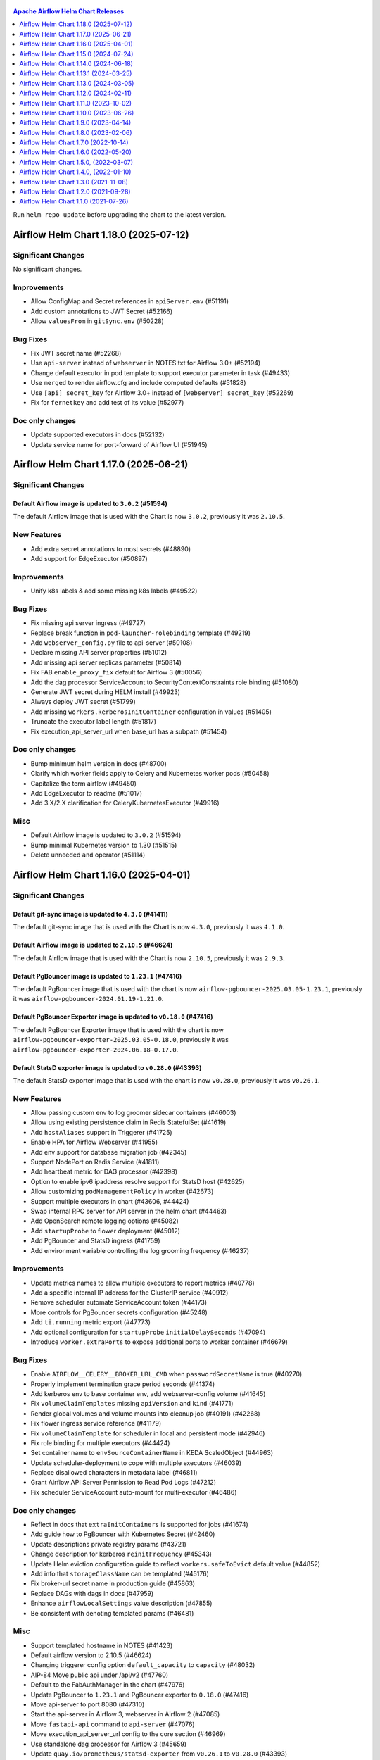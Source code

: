  .. Licensed to the Apache Software Foundation (ASF) under one
    or more contributor license agreements.  See the NOTICE file
    distributed with this work for additional information
    regarding copyright ownership.  The ASF licenses this file
    to you under the Apache License, Version 2.0 (the
    "License"); you may not use this file except in compliance
    with the License.  You may obtain a copy of the License at

 ..   http://www.apache.org/licenses/LICENSE-2.0

 .. Unless required by applicable law or agreed to in writing,
    software distributed under the License is distributed on an
    "AS IS" BASIS, WITHOUT WARRANTIES OR CONDITIONS OF ANY
    KIND, either express or implied.  See the License for the
    specific language governing permissions and limitations
    under the License.

.. contents:: Apache Airflow Helm Chart Releases
   :local:
   :depth: 1

Run ``helm repo update`` before upgrading the chart to the latest version.

.. towncrier release notes start

Airflow Helm Chart 1.18.0 (2025-07-12)
--------------------------------------

Significant Changes
^^^^^^^^^^^^^^^^^^^

No significant changes.

Improvements
^^^^^^^^^^^^
- Allow ConfigMap and Secret references in ``apiServer.env`` (#51191)
- Add custom annotations to JWT Secret (#52166)
- Allow ``valuesFrom`` in ``gitSync.env`` (#50228)

Bug Fixes
^^^^^^^^^
- Fix JWT secret name (#52268)
- Use ``api-server`` instead of ``webserver`` in NOTES.txt for Airflow 3.0+ (#52194)
- Change default executor in pod template to support executor parameter in task (#49433)
- Use ``merged`` to render airflow.cfg and include computed defaults (#51828)
- Use ``[api] secret_key`` for Airflow 3.0+ instead of ``[webserver] secret_key`` (#52269)
- Fix for ``fernetkey`` and add test of its value (#52977)

Doc only changes
^^^^^^^^^^^^^^^^
- Update supported executors in docs (#52132)
- Update service name for port-forward of Airflow UI (#51945)

Airflow Helm Chart 1.17.0 (2025-06-21)
--------------------------------------

Significant Changes
^^^^^^^^^^^^^^^^^^^

Default Airflow image is updated to ``3.0.2`` (#51594)
""""""""""""""""""""""""""""""""""""""""""""""""""""""

The default Airflow image that is used with the Chart is now ``3.0.2``, previously it was ``2.10.5``.

New Features
^^^^^^^^^^^^
- Add extra secret annotations to most secrets (#48890)
- Add support for EdgeExecutor (#50897)

Improvements
^^^^^^^^^^^^
- Unify k8s labels & add some missing k8s labels (#49522)

Bug Fixes
^^^^^^^^^
- Fix missing api server ingress (#49727)
- Replace break function in ``pod-launcher-rolebinding`` template (#49219)
- Add ``webserver_config.py`` file to api-server (#50108)
- Declare missing API server properties (#51012)
- Add missing api server replicas parameter (#50814)
- Fix FAB ``enable_proxy_fix`` default for Airflow 3 (#50056)
- Add the dag processor ServiceAccount to SecurityContextConstraints role binding (#51080)
- Generate JWT secret during HELM install (#49923)
- Always deploy JWT secret (#51799)
- Add missing ``workers.kerberosInitContainer`` configuration in values (#51405)
- Truncate the executor label length (#51817)
- Fix execution_api_server_url when base_url has a subpath (#51454)

Doc only changes
^^^^^^^^^^^^^^^^
- Bump minimum helm version in docs (#48700)
- Clarify which worker fields apply to Celery and Kubernetes worker pods (#50458)
- Capitalize the term airflow (#49450)
- Add EdgeExecutor to readme (#51017)
- Add 3.X/2.X clarification for CeleryKubernetesExecutor (#49916)

Misc
^^^^
- Default Airflow image is updated to ``3.0.2`` (#51594)
- Bump minimal Kubernetes version to 1.30 (#51515)
- Delete unneeded ``and`` operator (#51114)

Airflow Helm Chart 1.16.0 (2025-04-01)
--------------------------------------

Significant Changes
^^^^^^^^^^^^^^^^^^^

Default git-sync image is updated to ``4.3.0`` (#41411)
"""""""""""""""""""""""""""""""""""""""""""""""""""""""

The default git-sync image that is used with the Chart is now ``4.3.0``, previously it was ``4.1.0``.


Default Airflow image is updated to ``2.10.5`` (#46624)
"""""""""""""""""""""""""""""""""""""""""""""""""""""""

The default Airflow image that is used with the Chart is now ``2.10.5``, previously it was ``2.9.3``.

Default PgBouncer image is updated to ``1.23.1`` (#47416)
"""""""""""""""""""""""""""""""""""""""""""""""""""""""""""""""""""

The default PgBouncer image that is used with the chart is now ``airflow-pgbouncer-2025.03.05-1.23.1``, previously it was ``airflow-pgbouncer-2024.01.19-1.21.0``.

Default PgBouncer Exporter image is updated to ``v0.18.0`` (#47416)
"""""""""""""""""""""""""""""""""""""""""""""""""""""""""""""""""""

The default PgBouncer Exporter image that is used with the chart is now ``airflow-pgbouncer-exporter-2025.03.05-0.18.0``, previously it was ``airflow-pgbouncer-exporter-2024.06.18-0.17.0``.

Default StatsD exporter image is updated to ``v0.28.0`` (#43393)
""""""""""""""""""""""""""""""""""""""""""""""""""""""""""""""""

The default StatsD exporter image that is used with the chart is now ``v0.28.0``, previously it was ``v0.26.1``.

New Features
^^^^^^^^^^^^
- Allow passing custom env to log groomer sidecar containers (#46003)
- Allow using existing persistence claim in Redis StatefulSet (#41619)
- Add ``hostAliases`` support in Triggerer (#41725)
- Enable HPA for Airflow Webserver (#41955)
- Add env support for database migration job (#42345)
- Support NodePort on Redis Service (#41811)
- Add heartbeat metric for DAG processor  (#42398)
- Option to enable ipv6 ipaddress resolve support for StatsD host (#42625)
- Allow customizing ``podManagementPolicy`` in worker (#42673)
- Support multiple executors in chart (#43606, #44424)
- Swap internal RPC server for API server in the helm chart (#44463)
- Add OpenSearch remote logging options (#45082)
- Add ``startupProbe`` to flower deployment (#45012)
- Add PgBouncer and StatsD ingress (#41759)
- Add environment variable controlling the log grooming frequency (#46237)

Improvements
^^^^^^^^^^^^
- Update metrics names to allow multiple executors to report metrics (#40778)
- Add a specific internal IP address for the ClusterIP service (#40912)
- Remove scheduler automate ServiceAccount token (#44173)
- More controls for PgBouncer secrets configuration (#45248)
- Add ``ti.running`` metric export (#47773)
- Add optional configuration for ``startupProbe`` ``initialDelaySeconds`` (#47094)
- Introduce ``worker.extraPorts`` to expose additional ports to worker container (#46679)

Bug Fixes
^^^^^^^^^
- Enable ``AIRFLOW__CELERY__BROKER_URL_CMD`` when ``passwordSecretName`` is true (#40270)
- Properly implement termination grace period seconds (#41374)
- Add kerberos env to base container env, add webserver-config volume (#41645)
- Fix ``volumeClaimTemplates`` missing ``apiVersion`` and ``kind`` (#41771)
- Render global volumes and volume mounts into cleanup job (#40191) (#42268)
- Fix flower ingress service reference (#41179)
- Fix ``volumeClaimTemplate`` for scheduler in local and persistent mode (#42946)
- Fix role binding for multiple executors (#44424)
- Set container name to ``envSourceContainerName`` in KEDA ScaledObject (#44963)
- Update scheduler-deployment to cope with multiple executors (#46039)
- Replace disallowed characters in metadata label (#46811)
- Grant Airflow API Server Permission to Read Pod Logs (#47212)
- Fix scheduler ServiceAccount auto-mount for multi-executor (#46486)

Doc only changes
^^^^^^^^^^^^^^^^
- Reflect in docs that ``extraInitContainers`` is supported for jobs (#41674)
- Add guide how to PgBouncer with Kubernetes Secret (#42460)
- Update descriptions private registry params (#43721)
- Change description for kerberos ``reinitFrequency`` (#45343)
- Update Helm eviction configuration guide to reflect ``workers.safeToEvict`` default value (#44852)
- Add info that ``storageClassName`` can be templated (#45176)
- Fix broker-url secret name in production guide (#45863)
- Replace DAGs with dags in docs (#47959)
- Enhance ``airflowLocalSettings`` value description (#47855)
- Be consistent with denoting templated params (#46481)

Misc
^^^^
- Support templated hostname in NOTES (#41423)
- Default airflow version to 2.10.5 (#46624)
- Changing triggerer config option ``default_capacity`` to ``capacity`` (#48032)
- AIP-84 Move public api under /api/v2 (#47760)
- Default to the FabAuthManager in the chart (#47976)
- Update PgBouncer to ``1.23.1`` and PgBouncer exporter to ``0.18.0`` (#47416)
- Move api-server to port 8080 (#47310)
- Start the api-server in Airflow 3, webserver in Airflow 2 (#47085)
- Move ``fastapi-api`` command to ``api-server`` (#47076)
- Move execution_api_server_url config to the core section (#46969)
- Use standalone dag processor for Airflow 3 (#45659)
- Update ``quay.io/prometheus/statsd-exporter`` from ``v0.26.1`` to ``v0.28.0`` (#43393)

Airflow Helm Chart 1.15.0 (2024-07-24)
--------------------------------------

Significant Changes
^^^^^^^^^^^^^^^^^^^

Default Airflow image is updated to ``2.9.3`` (#40816)
""""""""""""""""""""""""""""""""""""""""""""""""""""""

The default Airflow image that is used with the Chart is now ``2.9.3``, previously it was ``2.9.2``.

Default PgBouncer Exporter image has been updated (#40318)
""""""""""""""""""""""""""""""""""""""""""""""""""""""""""

The PgBouncer Exporter image has been updated to ``airflow-pgbouncer-exporter-2024.06.18-0.17.0``, which addresses CVE-2024-24786.

New Features
^^^^^^^^^^^^

- Add git-sync container lifecycle hooks (#40369)
- Add init containers for jobs (#40454)
- Add persistent volume claim retention policy (#40271)
- Add annotations for Redis StatefulSet (#40281)
- Add ``dags.gitSync.sshKey``, which allows the git-sync private key to be configured in the values file directly (#39936)
- Add ``extraEnvFrom`` to git-sync containers (#39031)

Improvements
^^^^^^^^^^^^

- Link in ``UIAlert`` to production guide when a dynamic webserver secret is used now opens in a new tab (#40635)
- Support disabling helm hooks on ``extraConfigMaps`` and ``extraSecrets`` (#40294)

Bug Fixes
^^^^^^^^^

- Add git-sync ssh secret to DAG processor (#40691)
- Fix duplicated ``safeToEvict`` annotations (#40554)
- Add missing ``triggerer.keda.usePgbouncer`` to values.yaml (#40614)
- Trim leading ``//`` character using mysql backend (#40401)

Doc only changes
^^^^^^^^^^^^^^^^

- Updating chart download link to use the Apache download CDN (#40618)

Misc
^^^^

- Update PgBouncer exporter image to ``airflow-pgbouncer-exporter-2024.06.18-0.17.0`` (#40318)
- Default airflow version to 2.9.3 (#40816)
- Fix ``startupProbe`` timing comment (#40412)

Airflow Helm Chart 1.14.0 (2024-06-18)
--------------------------------------

Significant Changes
^^^^^^^^^^^^^^^^^^^

``ClusterRole`` and ``ClusterRoleBinding`` names have been updated to be unique (#37197)
""""""""""""""""""""""""""""""""""""""""""""""""""""""""""""""""""""""""""""""""""""""""

``ClusterRole``s and ``ClusterRoleBinding``s created when ``multiNamespaceMode`` is enabled have been renamed to ensure unique names:

  * ``{{ include "airflow.fullname" . }}-pod-launcher-role`` has been renamed to ``{{ .Release.Namespace }}-{{ include "airflow.fullname" . }}-pod-launcher-role``
  * ``{{ include "airflow.fullname" . }}-pod-launcher-rolebinding`` has been renamed to ``{{ .Release.Namespace }}-{{ include "airflow.fullname" . }}-pod-launcher-rolebinding``
  * ``{{ include "airflow.fullname" . }}-pod-log-reader-role`` has been renamed to ``{{ .Release.Namespace }}-{{ include "airflow.fullname" . }}-pod-log-reader-role``
  * ``{{ include "airflow.fullname" . }}-pod-log-reader-rolebinding`` has been renamed to ``{{ .Release.Namespace }}-{{ include "airflow.fullname" . }}-pod-log-reader-rolebinding``
  * ``{{ include "airflow.fullname" . }}-scc-rolebinding`` has been renamed to ``{{ .Release.Namespace }}-{{ include "airflow.fullname" . }}-scc-rolebinding``

``workers.safeToEvict`` default changed to False (#40229)
"""""""""""""""""""""""""""""""""""""""""""""""""""""""""

The default for ``workers.safeToEvict`` now defaults to False. This is a safer default
as it prevents the nodes workers are running on from being scaled down by the
`K8s Cluster Autoscaler <https://kubernetes.io/docs/concepts/cluster-administration/cluster-autoscaling/#cluster-autoscaler>`_.
If you would like to retain the previous behavior, you can set this config to True.

Default Airflow image is updated to ``2.9.2`` (#40160)
""""""""""""""""""""""""""""""""""""""""""""""""""""""

The default Airflow image that is used with the Chart is now ``2.9.2``, previously it was ``2.8.3``.

Default StatsD image is updated to ``v0.26.1`` (#38416)
"""""""""""""""""""""""""""""""""""""""""""""""""""""""""

The default StatsD image that is used with the Chart is now ``v0.26.1``, previously it was ``v0.26.0``.

New Features
^^^^^^^^^^^^

- Enable MySQL KEDA support for triggerer (#37365)
- Allow AWS Executors (#38524)

Improvements
^^^^^^^^^^^^

- Allow ``valueFrom`` in env config of components (#40135)
- Enable templating in ``extraContainers`` and ``extraInitContainers`` (#38507)
- Add safe-to-evict annotation to pod-template-file (#37352)
- Support ``workers.command`` for KubernetesExecutor (#39132)
- Add ``priorityClassName`` to Jobs (#39133)
- Add Kerberos sidecar to pod-template-file (#38815)
- Add templated field support for extra containers (#38510)

Bug Fixes
^^^^^^^^^

- Set ``workers.safeToEvict`` default to False (#40229)

Doc only changes
^^^^^^^^^^^^^^^^

- Document ``extraContainers`` and ``extraInitContainers`` that are templated (#40033)
- Fix typo in HorizontalPodAutoscaling documentation (#39307)
- Fix supported k8s versions in docs (#39172)
- Fix typo in YAML path for ``brokerUrlSecretName`` (#39115)

Misc
^^^^
- Default Airflow version to 2.9.2 (#40160)
- Limit Redis image to 7.2 (#38928)
- Build Helm values schemas with Kubernetes 1.29 resources (#38460)
- Add missing containers to resources docs (#38534)
- Upgrade StatsD Exporter image to 0.26.1 (#38416)
- Remove K8S 1.25 support (#38367)

Airflow Helm Chart 1.13.1 (2024-03-25)
--------------------------------------

Significant Changes
^^^^^^^^^^^^^^^^^^^

Default Airflow image is updated to ``2.8.3`` (#38036)
""""""""""""""""""""""""""""""""""""""""""""""""""""""

The default Airflow image that is used with the Chart is now ``2.8.3``, previously it was ``2.8.2``.

Bug Fixes
^^^^^^^^^
- Don't overwrite ``.Values.airflowPodAnnotations`` (#37917)
- Fix cluster-wide RBAC naming clash when using multiple ``multiNamespace`` releases with the same name (#37197)

Misc
^^^^
- Chart: Default airflow version to 2.8.3 (#38036)

Airflow Helm Chart 1.13.0 (2024-03-05)
--------------------------------------

Significant Changes
^^^^^^^^^^^^^^^^^^^

Default Airflow image is updated to ``2.8.2`` (#37704)
""""""""""""""""""""""""""""""""""""""""""""""""""""""

The default Airflow image that is used with the Chart is now ``2.8.2``, previously it was ``2.8.1``.


New Features
^^^^^^^^^^^^

- Support labels specific to the database migration objects and pods (#37490)

Improvements
^^^^^^^^^^^^

- Flower K8s Probe config (#37528)

Bug Fixes
^^^^^^^^^
- Remove duplicate ports key in webserver service (#37356)
- Add ``AIRFLOW_HOME`` env var to log groomer sidecar (#37588)
- Skip ``.`` path when preparing reproducible packages (#37402)

Misc
^^^^
- Default airflow version to 2.8.2 (#37704)

Airflow Helm Chart 1.12.0 (2024-02-11)
--------------------------------------

Significant Changes
^^^^^^^^^^^^^^^^^^^

The helm chart is now using a newer version of ``bitnami/postgresql`` dependency (#34817)
"""""""""""""""""""""""""""""""""""""""""""""""""""""""""""""""""""""""""""""""""""""""""

The version of ``bitnami/postgresql`` subchart upgraded from ``12.10.0`` to ``13.2.24``.
The version of ``PostgreSQL`` binaries upgraded from ``11`` to ``16.1.0``.

The change requires existing ``bitnami/postgresql`` subchart users to perform manual major version upgrade using ``pg_dumpall`` or ``pg_upgrade``.

As a reminder, it is recommended to `set up an external database <https://airflow.apache.org/docs/helm-chart/stable/production-guide.html#database>`_ in production.

Default Airflow image is updated to ``2.8.1`` (#36907)
""""""""""""""""""""""""""""""""""""""""""""""""""""""

The default Airflow image that is used with the Chart is now ``2.8.1``, previously it was ``2.7.1``.

Default PgBouncer and PgBouncer Exporter images have been updated (#36898)
""""""""""""""""""""""""""""""""""""""""""""""""""""""""""""""""""""""""""

The PgBouncer and PgBouncer Exporter images are based on newer software/os.

  * ``pgbouncer``: 1.21.0 based on alpine 3.14 (``airflow-pgbouncer-2024.01.19-1.21.0``)
  * ``pgbouncer-exporter``: 0.16.0 based on alpine 3.19 (``apache/airflow:airflow-pgbouncer-exporter-2024.01.19-0.16.0``)

Default StatsD image is updated to ``v0.26.0`` (#37187)
"""""""""""""""""""""""""""""""""""""""""""""""""""""""""

The default StatsD image that is used with the Chart is now ``v0.26.0``, previously it was ``v0.22.8``.

Default Redis image is updated to ``7-bookworm`` (#37187)
"""""""""""""""""""""""""""""""""""""""""""""""""""""""""

The default Redis image that is used with the Chart is now ``7-bookworm``, previously it was ``7-bullseye``.

New Features
^^^^^^^^^^^^

- Enable native HPA for Airflow Workers (#36174)
- Add init container + sidecar support for Airflow Kerberos (#35548)
- Support MySQL backend as KEDA trigger (#36167)

Improvements
^^^^^^^^^^^^

- Improve PriorityClass to improve debuggability (#36365)
- Add ``securityContexts`` in dag processors log groomer sidecar (#34499)
- Add support for ``securityContexts`` in dag processors wait-for-migrations container (#35593)
- Add templating for PVC ``storageClassName`` (#35581)
- Add ``volumeClaimTemplate`` for worker (#34986)
- Add support for ``priorityClassName`` on Redis pods (#34879)
- Configurable mount path for DAGs volume (#35083)
- Add support for custom ``emptyDir`` config (#34837)
- Added ability to enable/disable scheduler and webserver  (#36991)

Bug Fixes
^^^^^^^^^

- Fix StatsD host in Airflow config (#35679)
- Set ``AIRFLOW_HOME`` env var with ``airflowHome`` value (#34839)
- Safer worker pod annotations (#35309)
- Set worker ``safeToEvict`` properly (#35130)
- Fix Redis broker URL with ``useStandardNaming`` (#34825)
- Fix metadata DB & port in KEDA connection when ``usePgbouncer`` is false (#34741)
- Fix PgBouncer connection with ``useStandardNaming`` (#34787)

Doc only changes
^^^^^^^^^^^^^^^^

- Add docs about extending the Airflow Helm chart (#36331)
- Add comment for Elasticsearch connection scheme (#35588)
- Add notes about Virtualenvs preventing the need for custom images (#35306)

Misc
^^^^

- Default Airflow version to 2.8.1 (#36907)
- Support git-sync v4 (#34731)
- Upgrade ``bitnami/postgresql`` subchart to ``13.2.24`` (#36156)
- Change git sync container indent to 4 (#35824)
- Remove K8S 1.24 support (#35214)
- Rebuild ``pgbouncer`` and ``pgbouncer-exporter`` images with newer versions (#36898)
- Update ``statsd`` and ``redis`` chart images (#37187)

Airflow Helm Chart 1.11.0 (2023-10-02)
--------------------------------------

Significant Changes
^^^^^^^^^^^^^^^^^^^

Support naming customization on helm chart resources, some resources may be renamed during upgrade (#31066)
"""""""""""""""""""""""""""""""""""""""""""""""""""""""""""""""""""""""""""""""""""""""""""""""""""""""""""

This is a new opt-in switch ``useStandardNaming``, for backwards compatibility, to leverage the standard naming convention, which allows full use of ``fullnameOverride`` and ``nameOverride`` in all resources.

The following resources will be renamed using default of ``useStandardNaming=false`` when upgrading to 1.11.0 or a higher version.

- ConfigMap ``{release}-airflow-config`` to ``{release}-config``
- Secret ``{release}-airflow-metadata`` to ``{release}-metadata``
- Secret ``{release}-airflow-result-backend`` to ``{release}-result-backend``
- Ingress ``{release}-airflow-ingress`` to ``{release}-ingress``

For existing installations, all your resources will be recreated with a new name and Helm will delete the previous resources.

This won't delete existing PVCs for logs used by StatefulSet/Deployments, but it will recreate them with brand new PVCs.
If you do want to preserve logs history you'll need to manually copy the data of these volumes into the new volumes after
deployment. Depending on what storage backend/class you're using this procedure may vary. If you don't mind starting
with fresh logs/redis volumes, you can just delete the old PVCs that will be names, for example:

.. code-block:: bash

    kubectl delete pvc -n airflow logs-gta-triggerer-0
    kubectl delete pvc -n airflow logs-gta-worker-0
    kubectl delete pvc -n airflow redis-db-gta-redis-0

If you do not change ``useStandardNaming`` or ``fullnameOverride`` after upgrade, you can proceed as usual and no unexpected behaviours will be presented.

``bitnami/postgresql`` subchart updated to ``12.10.0`` (#33747)
"""""""""""""""""""""""""""""""""""""""""""""""""""""""""""""""

The PostgreSQL subchart that is used with the Chart is now ``12.10.0``, previously it was ``12.1.9``.

Default git-sync image is updated to ``3.6.9`` (#33748)
"""""""""""""""""""""""""""""""""""""""""""""""""""""""

The default git-sync image that is used with the Chart is now ``3.6.9``, previously it was ``3.6.3``.

Default Airflow image is updated to ``2.7.1`` (#34186)
""""""""""""""""""""""""""""""""""""""""""""""""""""""

The default Airflow image that is used with the Chart is now ``2.7.1``, previously it was ``2.6.2``.

New Features
^^^^^^^^^^^^

- Add support for scheduler name to PODs templates (#33843)
- Support KEDA scaling for triggerer (#32302)
- Add support for container lifecycle hooks (#32349, #34677)
- Support naming customization on helm chart resources (#31066)
- Adding ``startupProbe`` to scheduler and webserver (#33107)
- Allow disabling token mounts using ``automountServiceAccountToken`` (#32808)
- Add support for defining custom priority classes (#31615)
- Add support for ``runtimeClassName`` (#31868)
- Add support for custom query in workers KEDA trigger (#32308)

Improvements
^^^^^^^^^^^^

- Add ``containerSecurityContext`` for cleanup job (#34351)
- Add existing secret support for PGBouncer metrics exporter (#32724)
- Allow templating in webserver ingress hostnames (#33142)
- Allow templating in flower ingress hostnames (#33363)
- Add configmap annotations to StatsD and webserver (#33340)
- Add pod security context to PgBouncer (#32662)
- Add an option to use a direct DB connection in KEDA when PgBouncer is enabled (#32608)
- Allow templating in cleanup.schedule (#32570)
- Template dag processor ``waitformigration`` containers ``extraVolumeMounts`` (#32100)
- Ability to inject extra containers into PgBouncer (#33686)
- Allowing ability to add custom env into PgBouncer container (#33438)
- Add support for env variables in the StatsD container (#33175)

Bug Fixes
^^^^^^^^^

- Add ``airflow db migrate`` command to database migration job (#34178)
- Pass ``workers.terminationGracePeriodSeconds`` into KubeExecutor pod template (#33514)
- CeleryExecutor namespace depends on Airflow version (#32753)
- Fix dag processor not including webserver config volume (#32644)
- Dag processor liveness probe include ``--local`` and ``--job-type`` args (#32426)
- Revising flower_url_prefix considering default value (#33134)

Doc only changes
^^^^^^^^^^^^^^^^

- Add more explicit "embedded postgres" exclusion for production (#33034)
- Update git-sync description (#32181)

Misc
^^^^

- Default Airflow version to 2.7.1 (#34186)
- Update PostgreSQL subchart to 12.10.0 (#33747)
- Update git-sync to 3.6.9 (#33748)
- Remove unnecessary loops to load env from helm values (#33506)
- Replace ``common.tplvalues.render`` with ``tpl`` in ingress template files (#33384)
- Remove K8S 1.23 support (#32899)
- Fix chart named template comments (#32681)
- Remove outdated comment from chart values in the workers KEDA conf section (#32300)
- Remove unnecessary ``or`` function in template files (#34415)

Airflow Helm Chart 1.10.0 (2023-06-26)
--------------------------------------

Significant Changes
^^^^^^^^^^^^^^^^^^^

Default Airflow image is updated to ``2.6.2`` (#31979)
""""""""""""""""""""""""""""""""""""""""""""""""""""""

The default Airflow image that is used with the Chart is now ``2.6.2``, previously it was ``2.5.3``.

New Features
^^^^^^^^^^^^

- Add support for container security context (#31043)

Improvements
^^^^^^^^^^^^

- Validate ``executor`` and ``config.core.executor`` match (#30693)
- Support ``minAvailable`` property for PodDisruptionBudget (#30603)
- Add ``volumeMounts`` to dag processor ``waitForMigrations`` (#30990)
- Template extra volumes (#30773)

Bug Fixes
^^^^^^^^^

- Fix webserver probes timeout and period (#30609)
- Add missing ``waitForMigrations`` for workers (#31625)
- Add missing ``priorityClassName`` to K8S worker pod template (#31328)
- Adding log groomer sidecar to dag processor (#30726)
- Do not propagate global security context to statsd and redis (#31865)

Misc
^^^^

- Default Airflow version to 2.6.2 (#31979)
- Use template comments for the chart license header (#30569)
- Align ``apiVersion`` and ``kind`` order in chart templates (#31850)
- Cleanup Kubernetes < 1.23 support (#31847)

Airflow Helm Chart 1.9.0 (2023-04-14)
-------------------------------------

Significant Changes
^^^^^^^^^^^^^^^^^^^

Default PgBouncer and PgBouncer Exporter images have been updated (#29919)
""""""""""""""""""""""""""""""""""""""""""""""""""""""""""""""""""""""""""

The PgBouncer and PgBouncer Exporter images are based on newer software/os. They are also multi-platform AMD/ARM images:

  * ``pgbouncer``: 1.16.1 based on alpine 3.14 (``airflow-pgbouncer-2023.02.24-1.16.1``)
  * ``pgbouncer-exporter``: 0.14.0 based on alpine 3.17 (``apache/airflow:airflow-pgbouncer-exporter-2023.02.21-0.14.0``)

Default Airflow image is updated to ``2.5.3`` (#30411)
""""""""""""""""""""""""""""""""""""""""""""""""""""""

The default Airflow image that is used with the Chart is now ``2.5.3``, previously it was ``2.5.1``.

New Features
^^^^^^^^^^^^

- Add support for ``hostAliases`` for Airflow webserver and scheduler (#30051)
- Add support for annotations on StatsD Deployment and cleanup CronJob (#30126)
- Add support for annotations in logs PVC (#29270)
- Add support for annotations in extra ConfigMap and Secrets (#30303)
- Add support for pod annotations to PgBouncer (#30168)
- Add support for ``ttlSecondsAfterFinished`` on ``migrateDatabaseJob`` and ``createUserJob`` (#29314)
- Add support for using SHA digest of Docker images (#30214)

Improvements
^^^^^^^^^^^^

- Template extra volumes in Helm Chart (#29357)
- Make Liveness/Readiness Probe timeouts configurable for PgBouncer Exporter (#29752)
- Enable individual trigger logging (#29482)

Bug Fixes
^^^^^^^^^

- Add ``config.kubernetes_executor`` to values (#29818)
- Block extra properties in image config (#30217)
- Remove replicas if KEDA is enabled (#29838)
- Mount ``kerberos.keytab`` to worker when enabled (#29526)
- Fix adding annotations for dag persistence PVC (#29622)
- Fix ``bitnami/postgresql`` default username and password (#29478)
- Add global volumes in pod template file (#29295)
- Add log groomer sidecar to triggerer service (#29392)
- Helm deployment fails when ``postgresql.nameOverride`` is used (#29214)

Doc only changes
^^^^^^^^^^^^^^^^

- Add gitSync optional env description (#29378)
- Add webserver NodePort example (#29460)
- Include Rancher in Helm chart install instructions (#28416)
- Change RSA SSH host key to reflect update from Github (#30286)

Misc
^^^^

- Update Airflow version to 2.5.3 (#30411)
- Switch to newer versions of PgBouncer and PgBouncer Exporter in chart (#29919)
- Reformat chart templates (#29917)
- Reformat chart templates part 2 (#29941)
- Reformat chart templates part 3 (#30312)
- Replace deprecated k8s registry references (#29938)
- Fix ``airflow_dags_mount`` formatting (#29296)
- Fix ``webserver.service.ports`` formatting (#29297)

Airflow Helm Chart 1.8.0 (2023-02-06)
-------------------------------------

Significant Changes
^^^^^^^^^^^^^^^^^^^

``bitnami/postgresql`` subchart updated to ``12.1.9`` (#29071)
""""""""""""""""""""""""""""""""""""""""""""""""""""""""""""""

The version of postgresql installed is still version 11.

If you are upgrading an existing helm release with the built-in postgres database, you will either need to delete your release and reinstall fresh, or manually delete these 2 objects:

.. code-block::

    kubectl delete secret {RELEASE_NAME}-postgresql
    kubectl delete statefulset {RELEASE_NAME}-postgresql

As a reminder, it is recommended to `set up an external database <https://airflow.apache.org/docs/helm-chart/stable/production-guide.html#database>`_ in production.

This version of the chart uses different variable names for setting usernames and passwords in the postgres database.

- ``postgresql.auth.enablePostgresUser`` is used to determine if the "postgres" admin account will be created.
- ``postgresql.auth.postgresPassword`` sets the password for the "postgres" user.
- ``postgresql.auth.username`` and ``postrgesql.auth.password`` are used to set credentials for a non-admin account if desired.
- ``postgresql.postgresqlUsername`` and ``postgresql.postresqlPassword``, which were used in the previous version of the chart, are no longer used.

Users will need to make those changes in their values files if they are changing the Postgres configuration.

Previously the subchart version was ``10.5.3``.

Default ``dags.gitSync.wait`` reduced to ``5`` seconds (#27625)
"""""""""""""""""""""""""""""""""""""""""""""""""""""""""""""""

The default for ``dags.gitSync.wait`` has been reduced from ``60`` seconds to ``5`` seconds to reduce the likelihood of DAGs
becoming inconsistent between Airflow components. This will, however, increase traffic to the remote git repository.

Default Airflow image is updated to ``2.5.1`` (#29074)
""""""""""""""""""""""""""""""""""""""""""""""""""""""

The default Airflow image that is used with the Chart is now ``2.5.1``, previously it was ``2.4.1``.

Default git-sync image is updated to ``3.6.3`` (#27848)
"""""""""""""""""""""""""""""""""""""""""""""""""""""""

The default git-sync image that is used with the Chart is now ``3.6.3``, previously it was ``3.4.0``.

Default redis image is updated to ``7-bullseye`` (#27443)
"""""""""""""""""""""""""""""""""""""""""""""""""""""""""

The default redis image that is used with the Chart is now ``7-bullseye``, previously it was ``6-bullseye``.

New Features
^^^^^^^^^^^^

- Add annotations on deployments (#28688)
- Add global volume & volumeMounts to the chart (#27781)

Improvements
^^^^^^^^^^^^

- Add support for ``webserverConfigConfigMapName`` (#27419)
- Enhance chart to allow overriding command-line args to statsd exporter (#28041)
- Add support for NodePort in Services (#26945)
- Add worker log-groomer-sidecar enable option (#27178)
- Add HostAliases to Pod template file (#27544)
- Allow PgBouncer replicas to be configurable (#27439)

Bug Fixes
^^^^^^^^^

- Create scheduler service to serve task logs for LocalKubernetesExecutor (#28828)
- Fix NOTES.txt to show correct URL (#28264)
- Add worker service account for LocalKubernetesExecutor (#28813)
- Remove checks for 1.19 api checks (#28461)
- Add airflow_local_settings to all airflow containers (#27779)
- Make custom env vars optional for job templates (#27148)
- Decrease default gitSync wait (#27625)
- Add ``extraVolumeMounts`` to sidecars too (#27420)
- Fix PgBouncer after PostgreSQL subchart upgrade (#29207)

Doc only changes
^^^^^^^^^^^^^^^^

- Enhance production guide with a few Argo specific guidelines (#29078)
- Add doc note about Pod template images (#29032)
- Update production guide db section (#28610)
- Fix to LoadBalancer snippet (#28014)
- Fix gitSync example code (#28083)
- Correct repo example for cloning via ssh (#27671)

Misc
^^^^

- Update Airflow version to 2.5.1 (#29074)
- Update git-sync to 3.6.3 (#27848)
- Upgrade ``bitnami/postgresql`` subchart to 12.1.9 (#29071)
- Update redis to 7 (#27443)
- Replace helm chart icon (#27704)

Airflow Helm Chart 1.7.0 (2022-10-14)
-------------------------------------

Significant Changes
^^^^^^^^^^^^^^^^^^^

Default Airflow image is updated to ``2.4.1`` (#26485)
""""""""""""""""""""""""""""""""""""""""""""""""""""""

The default Airflow image that is used with the Chart is now ``2.4.1``, previously it was ``2.3.2``.

New Features
^^^^^^^^^^^^

- Make cleanup job history configurable (#26838)
- Added labels to specific Airflow components (#25031)
- Add StatsD ``overrideMappings`` in Helm chart values (#26598)
- Adding ``podAnnotations`` to StatsD deployment template (#25732)
- Container specific extra environment variables (#24784)
- Custom labels for extra Secrets and ConfigMaps (#25283)
- Add ``revisionHistoryLimit`` to all deployments (#25059)
- Adding ``podAnnotations`` to Redis StatefulSet (#23708)
- Provision Standalone Dag Processor (#23711)
- Add configurable scheme for webserver probes (#22815)
- Add support for KEDA HPA config to Helm chart (#24220)

Improvements
^^^^^^^^^^^^

- Add 'executor' label to Airflow scheduler deployment (#25684)
- Add default ``flower_url_prefix`` in Helm chart values (#26415)
- Add liveness probe to Celery workers (#25561)
- Use ``sql_alchemy_conn`` for celery result backend when ``result_backend`` is not set (#24496)

Bug Fixes
^^^^^^^^^

- Fix pod template ``imagePullPolicy`` (#26423)
- Do not declare a volume for ``sshKeySecret`` if dag persistence is enabled (#22913)
- Pass worker annotations to generated pod template (#24647)
- Fix semver compare number for ``jobs check`` command (#24480)
- Use ``--local`` flag for liveness probes in Airflow 2.5+ (#24999)

Doc only changes
^^^^^^^^^^^^^^^^

- Improve documentation on helm hooks disabling (#26747)
- Remove ``ssh://`` prefix from git repo value (#26632)
- Fix ``defaultAirflowRepository`` comment (#26428)
- Baking DAGs into Docker image (#26401)
- Reload pods when using the same DAG tag (#24576)
- Minor clarifications about ``result_backend``, dag processor, and ``helm uninstall`` (#24929)
- Add hyperlinks to GitHub PRs for Release Notes (#24532)
- Terraform should not use Helm hooks for starting jobs (#26604)
- Flux should not use Helm hooks for starting jobs (#24288)
- Provide details on how to pull Airflow image from a private repository (#24394)
- Helm logo no longer a link (#23977)
- Document LocalKubernetesExecutor support in chart (#23876)
- Update Production Guide (#23836)

Misc
^^^^

- Default Airflow version to 2.4.1 (#26485)
- Vendor in the Bitnami chart (#24395)
- Remove kubernetes 1.20 support (#25871)


Airflow Helm Chart 1.6.0 (2022-05-20)
-------------------------------------

Significant Changes
^^^^^^^^^^^^^^^^^^^

Default Airflow image is updated to ``2.3.0`` (#23386)
""""""""""""""""""""""""""""""""""""""""""""""""""""""

The default Airflow image that is used with the Chart is now ``2.3.0``, previously it was ``2.2.4``.

``ingress.enabled`` is deprecated
"""""""""""""""""""""""""""""""""

Instead of having a single flag to control ingress resources for both the webserver and flower, there
are now separate flags to control them individually, ``ingress.web.enabled`` and ``ingress.flower.enabled``.
``ingress.enabled`` is now deprecated, but will still continue to control them both.

Flower disabled by default
""""""""""""""""""""""""""

Flower is no longer enabled by default when using CeleryExecutor. If you'd like to deploy it, set
``flower.enabled`` to true in your values file.

New Features
^^^^^^^^^^^^

- Support ``annotations`` on ``volumeClaimTemplates`` (#23433)
- Add support for ``topologySpreadConstraints`` to Helm Chart (#22712)
- Helm support for LocalKubernetesExecutor (#22388)
- Add ``securityContext`` config for Redis to Helm chart (#22182)
- Allow ``annotations`` on Helm DAG PVC (#22261)
- enable optional ``subPath`` for DAGs volume mount (#22323)
- Added support to override ``auth_type`` in ``auth_file`` in PgBouncer Helm configuration (#21999)
- Add ``extraVolumeMounts`` to Flower (#22414)
- Add webserver ``PodDisruptionBudget`` (#21735)

Improvements
^^^^^^^^^^^^

- Ensure the messages from migration job show up early (#23479)
- Allow migration jobs and init containers to be optional (#22195)
- Use jobs check command for liveness probe check in Airflow 2 (#22143)

Doc only changes
^^^^^^^^^^^^^^^^

- Adds ``resultBackendSecretName`` warning in Helm production docs (#23307)

Misc
^^^^

- Update default Airflow version to ``2.3.0`` (#23386)
- Move the database configuration to a new section (#22284)
- Disable flower in chart by default (#23737)


Airflow Helm Chart 1.5.0, (2022-03-07)
--------------------------------------

Significant changes
^^^^^^^^^^^^^^^^^^^

Default Airflow image is updated to ``2.2.4``
"""""""""""""""""""""""""""""""""""""""""""""

The default Airflow image that is used with the Chart is now ``2.2.4``, previously it was ``2.2.3``.

Removed ``config.api``
""""""""""""""""""""""

This section configured the authentication backend for the Airflow API but used the same values as the Airflow default setting, which made it unnecessary to
declare the same again.

New Features
^^^^^^^^^^^^

- Add support for custom command and args in jobs (#20864)
- Support for ``priorityClassName`` (#20794)
- Add ``envFrom`` to the Flower deployment (#21401)
- Add annotations to cleanup pods (#21484)

Improvements
^^^^^^^^^^^^

- Speedup liveness probe for scheduler and triggerer (#20833, #21108)
- Update git-sync to v3.4.0 (#21309)
- Remove default auth backend setting (#21640)

Bug Fixes
^^^^^^^^^

- Fix elasticsearch URL when username/password are empty (#21222)
- Mount ``airflow.cfg`` in wait-for-airflow-migrations containers (#20609)
- Grant pod log reader to triggerer ServiceAccount (#21111)

Doc only changes
^^^^^^^^^^^^^^^^

- Simplify chart docs for configuring Airflow (#21747)
- Add extra information about time synchronization needed (#21685)
- Fix extra containers docs (#20787)

Misc
^^^^

- Use ``2.2.4`` as default Airflow version (#21745)
- Change Redis image to bullseye (#21875)

Airflow Helm Chart 1.4.0, (2022-01-10)
--------------------------------------

Significant changes
^^^^^^^^^^^^^^^^^^^

Default Airflow image is updated to ``2.2.3``
"""""""""""""""""""""""""""""""""""""""""""""

The default Airflow image that is used with the Chart is now ``2.2.3``, previously it was ``2.2.1``.

``ingress.web.hosts`` and ``ingress.flower.hosts`` parameters data type has changed and ``ingress.web.tls`` and ``ingress.flower.tls`` have moved
"""""""""""""""""""""""""""""""""""""""""""""""""""""""""""""""""""""""""""""""""""""""""""""""""""""""""""""""""""""""""""""""""""""""""""""""""

``ingress.web.hosts`` and ``ingress.flower.hosts`` have had their types have been changed from an array of strings to an array of objects. ``ingress.web.tls`` and ``ingress.flower.tls`` can now be specified per host in ``ingress.web.hosts`` and ``ingress.flower.hosts`` respectively.

The old parameter names will continue to work, however support for them will be removed in a future release so please update your values file.

Fixed precedence of ``nodeSelector``, ``affinity`` and ``tolerations`` params
"""""""""""""""""""""""""""""""""""""""""""""""""""""""""""""""""""""""""""""

``nodeSelector``, ``affinity`` and ``tolerations`` params precedence has been fixed on all components. Now component-specific params
(e.g. ``webserver.affinity``) takes precedence over the global param (e.g. ``affinity``).

Default ``KubernetesExecutor`` worker affinity removed
""""""""""""""""""""""""""""""""""""""""""""""""""""""

Previously a default affinity was added to ``KubernetesExecutor`` workers to spread the workers out across nodes. This default affinity is no
longer set because, in general, there is no reason to spread task-specific workers across nodes.

Changes in webserver and flower ``NetworkPolicy`` default ports
"""""""""""""""""""""""""""""""""""""""""""""""""""""""""""""""

The defaults for ``webserver.networkPolicy.ingress.ports`` and ``flower.networkPolicy.ingress.ports`` moved away from using named ports to numerical ports to avoid issues with OpenShift.

Increase default ``livenessProbe`` ``timeoutSeconds`` for scheduler and triggerer
"""""""""""""""""""""""""""""""""""""""""""""""""""""""""""""""""""""""""""""""""

The default timeout for the scheduler and triggerer ``livenessProbe`` has been increased from 10 seconds to 20 seconds.

New Features
^^^^^^^^^^^^

- Add ``type`` to extra secrets param (#20599)
- Support elasticsearch connection ``scheme`` (#20564)
- Allows to disable built-in secret variables individually (#18974)
- Add support for ``securityContext`` (#18249)
- Add extra containers, volumes and volume mounts for jobs (#18808)
- Allow ingress multiple hostnames w/diff secrets (#18542)
- PgBouncer extra volumes, volume mounts, and ``sslmode`` (#19749)
- Allow specifying kerberos keytab (#19054)
- Allow disabling the Helm hooks (#18776, #20018)
- Add ``migration-wait-timeout`` (#20069)

Improvements
^^^^^^^^^^^^

- Increase default ``livenessProbe`` timeout (#20698)
- Strict schema for k8s objects for values.yaml (#19181)
- Remove unnecessary ``pod_template_file`` defaults (#19690)
- Use built-in ``check-migrations`` command for Airflow>=2 (#19676)

Bug Fixes
^^^^^^^^^

- Fix precedence of ``affinity``, ``nodeSelector``, and ``tolerations`` (#20641)
- Fix chart elasticsearch default port 80 to 9200. (#20616)
- Fix network policy issue for webserver and flower ui (#20199)
- Use local definitions for k8s schema validation (#20544)
- Add custom labels for ingresses/PVCs (#20535)
- Fix extra secrets/configmaps labels (#20464)
- Fix flower restarts on update (#20316)
- Properly quote namespace names (#20266)

Doc only changes
^^^^^^^^^^^^^^^^

- Add ``helm dependency update`` step to chart INSTALL (#20702)
- Reword section covering the envvar secrets (#20566)
- Add "Customizing Workers" page (#20331)
- Include Datadog example in production guide (#17996)
- Update production Helm guide database section to use k8s secret (#19892)
- Fix ``multiNamespaceMode`` docs to also cover KPO (#19879)
- Clarify Helm behaviour when it comes to loading default connections (#19708)

Misc
^^^^

- Use ``2.2.3`` as default Airflow version (#20450)
- Add ArtifactHUB annotations for docs and screenshots (#20558)
- Add kubernetes 1.21 support (#19557)

Airflow Helm Chart 1.3.0 (2021-11-08)
-------------------------------------

Significant changes
^^^^^^^^^^^^^^^^^^^

Default Airflow image is updated to ``2.2.1``
"""""""""""""""""""""""""""""""""""""""""""""

The default Airflow image that is used with the Chart is now ``2.2.1`` (which is Python ``3.7``), previously it was ``2.1.4`` (which is Python ``3.6``).

The triggerer component requires Python ``3.7``. If you require Python ``3.6`` and Airflow ``2.2.0`` or later, use a ``3.6`` based image and set ``triggerer.enabled=False`` in your values.

Resources made configurable for ``airflow-run-airflow-migrations`` job
""""""""""""""""""""""""""""""""""""""""""""""""""""""""""""""""""""""

Now it's possible to set resources requests and limits for migration job through ``migrateDatabaseJob.resources`` value.

New Features
^^^^^^^^^^^^

- Chart: Add resources for ``cleanup`` and ``createuser`` jobs (#19263)
- Chart: Add labels to jobs created by cleanup pods (#19225)
- Add migration job resources (#19175)
- Allow custom pod annotations to all components (#18481)
- Chart: Make PgBouncer cmd/args configurable (#18910)
- Chart: Use python 3.7 by default; support disabling triggerer (#18920)

Improvements
^^^^^^^^^^^^

- Chart: Increase default liveness probe timeout (#19003)
- Chart: Mount DAGs in triggerer (#18753)

Bug Fixes
^^^^^^^^^

- Allow Airflow UI to create worker pod via Clear > Run (#18272)
- Allow Airflow standard images to run in OpenShift utilizing the official Helm chart #18136 (#18147)

Doc only changes
^^^^^^^^^^^^^^^^

- Chart: Fix ``extraEnvFrom`` examples (#19144)
- Chart docs: Update webserver secret key reference configuration (#18595)
- Fix helm chart links in source install guide (#18588)

Misc
^^^^

- Chart: Update default Airflow version to ``2.2.1`` (#19326)
- Modernize dockerfiles builds (#19327)
- Chart: Use strict k8s schemas for template validation (#19379)

Airflow Helm Chart 1.2.0 (2021-09-28)
-------------------------------------

Significant Changes
^^^^^^^^^^^^^^^^^^^

``ingress.web.host`` and ``ingress.flower.host`` parameters have been renamed and data type changed
"""""""""""""""""""""""""""""""""""""""""""""""""""""""""""""""""""""""""""""""""""""""""""""""""""

``ingress.web.host`` and ``ingress.flower.host`` parameters have been renamed to ``ingress.web.hosts`` and ``ingress.flower.hosts``, respectively. Their types have been changed from a string to an array of strings.

The old parameter names will continue to work, however support for them will be removed in a future release so please update your values file.

Default Airflow version is updated to ``2.1.4``
"""""""""""""""""""""""""""""""""""""""""""""""

The default Airflow version that is installed with the Chart is now ``2.1.4``, previously it was ``2.1.2``.

Removed ``ingress.flower.precedingPaths`` and ``ingress.flower.succeedingPaths`` parameters
"""""""""""""""""""""""""""""""""""""""""""""""""""""""""""""""""""""""""""""""""""""""""""

``ingress.flower.precedingPaths`` and ``ingress.flower.succeedingPaths`` parameters have been removed as they had previously had no effect on rendered YAML output.

Change of default ``path`` on Ingress
"""""""""""""""""""""""""""""""""""""

With the move to support the stable Kubernetes Ingress API the default path has been changed from being unset to ``/``. For most Ingress controllers this should not change the behavior of the resulting Ingress resource.

New Features
^^^^^^^^^^^^

- Add Triggerer to Helm Chart (#17743)
- Chart: warn when webserver secret key isn't set (#18306)
- add ``extraContainers`` for ``migrateDatabaseJob`` (#18379)
- Labels on job templates (#18403)
- Chart: Allow running and waiting for DB Migrations using default image (#18218)
- Chart: Make cleanup cronjob cmd/args configurable (#17970)
- Chart: configurable number of retention days for log groomers (#17764)
- Chart: Add ``loadBalancerSourceRanges`` in webserver and flower services (#17666)
- Chart: Support ``extraContainers`` in k8s workers (#17562)


Improvements
^^^^^^^^^^^^

- Switch to latest version of PGBouncer-Exporter (#18429)
- Chart: Ability to access http k8s via multiple hostnames (#18257)
- Chart: Use stable API versions where available (#17211)
- Chart: Allow ``podTemplate`` to be templated (#17560)

Bug Fixes
^^^^^^^^^

- Chart: Fix applying ``labels`` on Triggerer (#18299)
- Fixes warm shutdown for celery worker. (#18068)
- Chart: Fix minor Triggerer issues (#18105)
- Chart: fix webserver secret key update (#18079)
- Chart: fix running with ``uid`` ``0`` (#17688)
- Chart: use ServiceAccount template for log reader RoleBinding (#17645)
- Chart: Fix elasticsearch-secret template port default function (#17428)
- KEDA task count query should ignore k8s queue (#17433)

Doc only changes
^^^^^^^^^^^^^^^^

- Chart Doc: Delete extra space in adding connections doc (#18424)
- Improves installing from sources pages for all components (#18251)
- Chart docs: Format ``loadBalancerSourceRanges`` using code-block (#17763)
- Doc: Fix a broken link in an ssh-related warning message (#17294)
- Chart: Add instructions to Update Helm Repo before upgrade (#17282)
- Chart docs: better note for logs existing PVC permissions (#17177)

Misc
^^^^

- Chart: Update the default Airflow version to ``2.1.4`` (#18354)

Airflow Helm Chart 1.1.0 (2021-07-26)
-------------------------------------

Significant Changes
^^^^^^^^^^^^^^^^^^^

Run ``helm repo update`` before upgrading the chart to the latest version.

Default Airflow version is updated to ``2.1.2``
"""""""""""""""""""""""""""""""""""""""""""""""

The default Airflow version that is installed with the Chart is now ``2.1.2``, previously it was ``2.0.2``.

Helm 2 no longer supported
""""""""""""""""""""""""""

This chart has dropped support for `Helm 2 as it has been deprecated <https://helm.sh/blog/helm-v2-deprecation-timeline/>`__ and no longer receiving security updates since November 2020.

``webserver.extraNetworkPolicies`` and ``flower.extraNetworkPolicies`` parameters have been renamed
"""""""""""""""""""""""""""""""""""""""""""""""""""""""""""""""""""""""""""""""""""""""""""""""""""

``webserver.extraNetworkPolicies`` and ``flower.extraNetworkPolicies`` have been renamed to ``webserver.networkPolicy.ingress.from`` and ``flower.networkPolicy.ingress.from``, respectively. Their values and behavior are the same.

The old parameter names will continue to work, however support for them will be removed in a future release so please update your values file.

Removed ``dags.gitSync.root``, ``dags.gitSync.dest``, and ``dags.gitSync.excludeWebserver`` parameters
""""""""""""""""""""""""""""""""""""""""""""""""""""""""""""""""""""""""""""""""""""""""""""""""""""""

The ``dags.gitSync.root`` and ``dags.gitSync.dest`` parameters did not provide any useful behaviors to chart users so they have been removed.
If you have them set in your values file you can safely remove them.

The ``dags.gitSync.excludeWebserver`` parameter was mistakenly included in the charts ``values.schema.json``. If you have it set in your values file,
you can safely remove it.

``nodeSelector``, ``affinity`` and ``tolerations`` on ``migrateDatabaseJob`` and ``createUserJob`` jobs
"""""""""""""""""""""""""""""""""""""""""""""""""""""""""""""""""""""""""""""""""""""""""""""""""""""""

The ``migrateDatabaseJob`` and ``createUserJob`` jobs were incorrectly using the ``webserver``'s ``nodeSelector``, ``affinity``
and ``tolerations`` (if set). Each job is now configured separately.

New Features
^^^^^^^^^^^^

- Chart: Allow using ``krb5.conf`` with ``CeleryExecutor`` (#16822)
- Chart: Refactor webserver and flower NetworkPolicy (#16619)
- Chart: Apply worker's node assigning settings to Pod Template File (#16663)
- Chart: Support for overriding webserver and flower service ports (#16572)
- Chart: Support ``extraContainers`` and ``extraVolumes`` in flower (#16515)
- Chart: Allow configuration of pod resources in helm chart (#16425)
- Chart: Support job level annotations; fix jobs scheduling config (#16331)
- feat: Helm chart adding ``minReplicaCount`` to the KEDA ``worker-kedaautoscaler.yaml`` (#16262)
- Chart: Adds support for custom command and args (#16153)
- Chart: Add extra ini config to ``pgbouncer`` (#16120)
- Chart: Add ``extraInitContainers`` to scheduler/webserver/workers (#16098)
- Configurable resources for git-sync sidecar (#16080)
- Chart: Template ``airflowLocalSettings`` and ``webserver.webserverConfig`` (#16074)
- Support ``strategy``/``updateStrategy`` on scheduler (#16069)
- Chart: Add both airflow and extra annotations to jobs (#16058)
- ``loadBalancerIP`` and ``annotations`` for both Flower and Webserver (#15972)

Improvements
^^^^^^^^^^^^

- Chart: Update Postgres subchart to 10.5.3 (#17041)
- Chart: Update the default Airflow version to ``2.1.2`` (#17013)
- Update default image as ``2.1.1`` for Helm Chart (#16785)
- Chart: warn when using default logging with ``KubernetesExecutor`` (#16784)
- Drop support for Helm 2 (#16575)
- Chart: ``podAntiAffinity`` for scheduler, webserver, and workers (#16315)
- Chart: Update the default Airflow Version to ``2.1.0`` (#16273)
- Chart: Only mount DAGs in webserver when required (#16229)
- Chart: Remove ``git-sync``: ``root`` and ``dest`` params (#15955)
- Chart: Add warning about missing ``knownHosts`` (#15950)

Bug Fixes
^^^^^^^^^

- Chart: Create a random secret for Webserver's flask secret key (#17142)
- Chart: fix labels on cleanup ServiceAccount (#16722)
- Chart: Fix overriding node assigning settings on Worker Deployment (#16670)
- Chart: Always deploy a ``gitsync`` init container (#16339)
- Chart: Fix updating from ``KubernetesExecutor`` to ``CeleryExecutor`` (#16242)
- Chart: Adds labels to Kubernetes worker pods (#16203)
- Chart: Allow ``webserver.base_url`` to be templated (#16126)
- Chart: Fix ``PgBouncer`` exporter sidecar (#16099)
- Remove ``dags.gitSync.excludeWebserver`` from chart ``values.schema.json`` (#16070)
- Chart: Fix Elasticsearch secret created without Elasticsearch enabled (#16015)
- Handle special characters in passwords for Helm Chart (#16004)
- Fix flower ServiceAccount created without flower enable (#16011)
- Chart: ``gitsync`` Clean Up for ``KubernetesExecutor``  (#15925)
- Mount DAGs read only when using ``gitsync`` (#15953)

Doc only changes
^^^^^^^^^^^^^^^^

- Chart docs: note uid write permissions for existing PVC (#17170)
- Chart Docs: Add single-line description for ``multiNamespaceMode`` (#17147)
- Chart: Update description for Helm chart to include 'official' (#17040)
- Chart: Better comment and example for ``podTemplate`` (#16859)
- Chart: Add more clear docs for setting ``pod_template_file.yaml`` (#16632)
- Fix description on ``scheduler.livenessprobe.periodSeconds`` (#16486)
- Chart docs: Fix ``extrasecrets`` example (#16305)
- Small improvements for ``README.md`` files (#16244)

Misc
^^^^

- Removes pylint from our toolchain (#16682)
- Update link to match what is in pre-commit (#16408)
- Chart: Update the ``appVersion`` to 2.1.0 in ``Chart.yaml`` (#16337)
- Rename the main branch of the Airflow repo to be ``main`` (#16149)
- Update Chart version to ``1.1.0-rc1`` (#16124)
